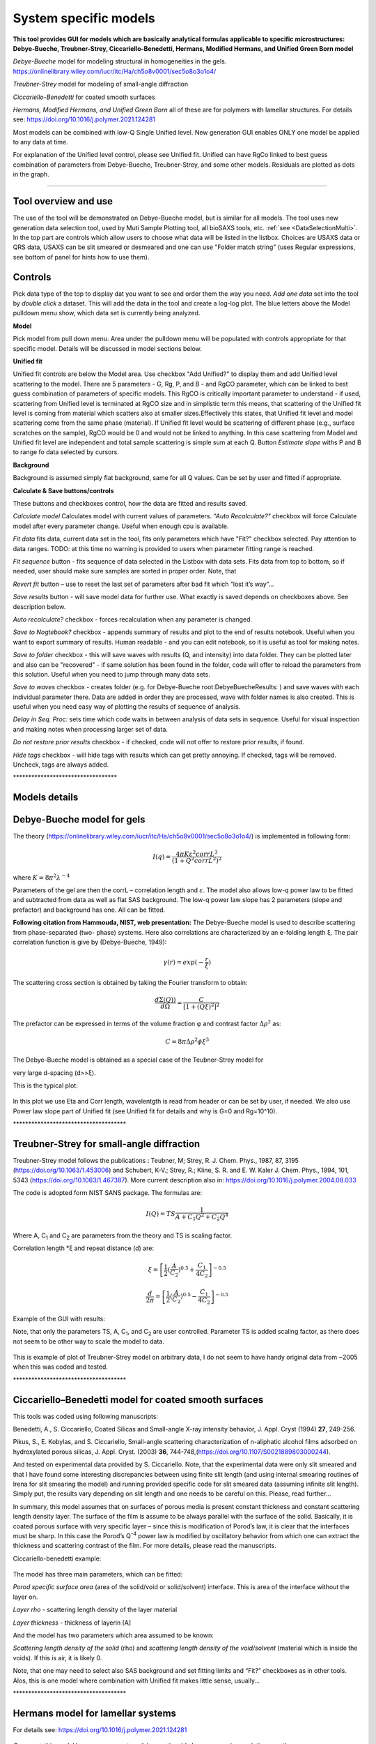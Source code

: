 .. _System_specific_Models:

.. index::
   model; Lamellar structures
   System Specific Models

System specific models
======================

**This tool provides GUI for models which are basically analytical formulas applicable to specific microstructures: Debye-Bueche, Treubner-Strey, Ciccariello-Benedetti, Hermans, Modified Hermans, and Unified Green Born model**

*Debye-Bueche* model for modeling structural in homogeneities in the gels. https://onlinelibrary.wiley.com/iucr/itc/Ha/ch5o8v0001/sec5o8o3o1o4/

*Treubner-Strey* model for modeling of small-angle diffraction

*Ciccariello-Benedetti* for coated smooth surfaces

*Hermans, Modified Hermans, and Unified Green Born* all of these are for polymers with lamellar structures. For details see: https://doi.org/10.1016/j.polymer.2021.124281

Most models can be combined with low-Q Single Unified level. New generation GUI enables ONLY one model be applied to any data at time.

For explanation of the Unified level control, please see Unified fit. Unified can have RgCo linked to best guess combination of parameters from Debye-Bueche, Treubner-Strey, and some other models. Residuals are plotted as dots in the graph.

---------------------------------------------------------------

Tool overview and use
---------------------

The use of the tool will be demonstrated on Debye-Bueche model, but is similar for all models. The tool uses new generation data selection tool, used by Muti Sample Plotting tool, all bioSAXS tools, etc.  :ref:`see <DataSelectionMulti>`. In the top part are controls which allow users to choose what data will be listed in the listbox. Choices are USAXS data or QRS data, USAXS can be slit smeared or desmeared and one can use "Folder match string" (uses Regular expressions, see bottom of panel for hints how to use them).

.. Figure:: media/SysSpecModels01.jpg
   :align: center
   :width: 480px

Controls
--------

Pick data type of the top to display dat you want to see and order them the way you need. *Add one data* set into the tool by *double click* a dataset. This will add the data in the tool and create a log-log plot. The blue letters above the Model pulldown menu show, which data set is currently being analyzed.

**Model**

Pick model from pull down menu. Area under the pulldown menu will be populated with controls appropriate for that specific model. Details will be discussed in model sections below.

**Unified fit**

Unified fit controls are below the Model area. Use checkbox "Add Unified?" to display them and add Unified level scattering to the model. There are 5 parameters - G, Rg, P, and B - and RgCO parameter, which can be linked to best guess combination of parameters of specific models. This RgCO is critically important parameter to understand - if used, scattering from Unified level is terminated at RgCO size and in simplistic term this means, that scattering of the Unified fit level is coming from material which scatters also at smaller sizes.Effectively this states, that Unified fit level and model scattering come from the same phase (material). If Unified fit level would be scattering of different phase (e.g., surface scratches on the sample), RgCO would be 0 and would not be linked to anything. In this case scattering from Model and Unified fit level are independent and total sample scattering is simple sum at each Q. Button *Estimate slope* withs P and B to range fo data selected by cursors.

**Background**

Background is assumed simply flat background, same for all Q values. Can be set by user and fitted if appropriate.

**Calculate & Save buttons/controls**

These buttons and checkboxes control, how the data are fitted and results saved.

*Calculate model* Calculates model with current values of parameters. *"Auto Recalculate?"* checkbox will force Calculate model after every parameter change. Useful when enough cpu is available.

*Fit data* fits data, current data set in the tool, fits only parameters which have "Fit?" checkbox selected. Pay attention to data ranges. TODO: at this time no warning is provided to users when parameter fitting range is reached.

*Fit sequence* button - fits sequence of data selected in the Listbox with data sets. Fits data from top to bottom, so if needed, user should make sure samples are sorted in proper order. Note, that

*Revert fit* button – use to reset the last set of parameters after bad fit which “lost it’s way”…

*Save results* button - will save model data for further use. What exactly is saved depends on checkboxes above. See description below.

*Auto recalculate?* checkbox - forces recalculation when any parameter is changed.

*Save to Nogtebook?* checkbox - appends summary of results and plot to the end of results notebook. Useful when you want to export summary of results. Human readable - and you can edit notebook, so it is useful as tool for making notes.

*Save to folder* checkbox - this will save waves with results (Q, and intensity) into data folder. They can be plotted later and also can be "recovered" - if same solution has been found in the folder, code will offer to reload the parameters from this solution. Useful when you need to jump through many data sets.

*Save to waves* checkbox - creates folder (e.g. for Debye-Bueche root\:DebyeBuecheResults\: ) and save waves with each individual parameter there. Data are added in order they are processed, wave with folder names is also created. This is useful when you need easy way of plotting the results of sequence of analysis.

*Delay in Seq. Proc:* sets time which code waits in between analysis of data sets in sequence. Useful for visual inspection and making notes when processing larger set of data.

*Do not restore prior results* checkbox - if checked, code will not offer to restore prior results, if found.

*Hide tags* checkbox - will hide tags with results which can get pretty annoying. If checked, tags will be removed. Uncheck, tags are always added.

\*\*\*\*\*\*\*\*\*\*\*\*\*\*\*\*\*\*\*\*\*\*\*\*\*\*\*\*\*\*\*\*\*\*

Models details
--------------

.. index::
   model; Debye-Bueche

Debye-Bueche model for gels
----------------------------

The theory (https://onlinelibrary.wiley.com/iucr/itc/Ha/ch5o8v0001/sec5o8o3o1o4/) is implemented in following form:

.. math::

    I(q)=\frac{4\pi K \varepsilon ^2 corrL^3}{(1+Q^2corrL^2)^2}

where :math:`K = 8 \pi ^2 \lambda^{-4}`

Parameters of the gel are then the corrL – correlation length and :math:`\varepsilon`. The model also allows low-q power law to be fitted and subtracted from data as well as flat SAS background. The low-q power law slope has 2 parameters (slope and prefactor) and background has one. All can be fitted.

**Following citation from Hammouda, NIST, web presentation:** The Debye-Bueche model is used to describe scattering from phase-separated (two- phase) systems. Here also correlations are characterized by an e-folding length ξ. The pair correlation function is give by (Debye-Bueche, 1949):

.. math::

    \gamma(r) = exp(-\frac{r}{\xi })

The scattering cross section is obtained by taking the Fourier transform
to obtain:

.. math::

    \frac{d\Sigma  (Q))}{d\Omega }=\frac{C}{\left [ 1+(Q\xi )^2 \right ]^2}

The prefactor can be expressed in terms of the volume fraction φ and
contrast factor :math:`\Delta \rho^2` as:

.. math::

    C=8\pi\Delta\rho^2\phi \xi ^3


The Debye-Bueche model is obtained as a special case of the Teubner-Strey model for

very large d-spacing (d>>ξ).

This is the typical plot:

.. Figure:: media/SysSpecModels_DB1.jpg
   :align: center
   :width: 680px


In this plot we use Eta and Corr length, wavelentgth is read from header or can be set by user, if needed. We also use Power law slope part of Unified fit (see Unified fit for details and why is G=0 and Rg=10^10).

\*\*\*\*\*\*\*\*\*\*\*\*\*\*\*\*\*\*\*\*\*\*\*\*\*\*\*\*\*\*\*\*\*\*\*\*\*

.. index::
   model; Treubner-Strey


Treubner-Strey for small-angle diffraction
-------------------------------------------

Treubner-Strey model follows the publications : Teubner, M; Strey, R. J. Chem. Phys., 1987, 87, 3195 (https://doi.org/10.1063/1.453006) and Schubert, K-V.; Strey, R.; Kline, S. R. and E. W. Kaler J. Chem. Phys., 1994, 101, 5343 (https://doi.org/10.1063/1.467387). More current description also in: https://doi.org/10.1016/j.polymer.2004.08.033

The code is adopted form NIST SANS package. The formulas are:

.. math::

    I(Q)=TS\frac{1}{A+C_1Q^2+C_2Q^4}

Where A, C\ :sub:`1` and C\ :sub:`2` are parameters from the theory and TS is scaling factor.

Correlation length °ξ and repeat distance (d) are:


.. math::

    \xi =\left [ \frac{1}{2}(\frac{A}{C_2})^{0.5}+\frac{C_1}{4C_2} \right ]^{-0.5}

    \frac{d}{2\pi} =\left [ \frac{1}{2}(\frac{A}{C_2})^{0.5}-\frac{C_1}{4C_2} \right ]^{-0.5}

Example of the GUI with results:

Note, that only the parameters TS, A, C\ :sub:`1`, and C\ :sub:`2` are user controlled. Parameter TS is added scaling factor, as there does not seem to be other way to scale the model to data.

.. Figure:: media/SysSpecModels_TS1.jpg
   :align: center
   :width: 580px


This is example of plot of Treubner-Strey model on arbitrary data, I do not seem to have handy original data from ~2005 when this was coded and tested.

\*\*\*\*\*\*\*\*\*\*\*\*\*\*\*\*\*\*\*\*\*\*\*\*\*\*\*\*\*\*\*\*\*\*\*\*\*

.. _model.Ciccariello_Benedetti:

.. index::
   model; Ciccariello–Benedetti


Ciccariello–Benedetti model for coated smooth surfaces
------------------------------------------------------

This tools was coded using following manuscripts:

Benedetti, A., S. Ciccariello, Coated Silicas and Small-angle X-ray intensity behavior, J. Appl. Cryst (1994) **27**, 249-256.

Pikus, S., E. Kobylas, and S. Ciccariello, Small-angle scattering characterization of n-aliphatic alcohol films adsorbed on hydroxylated porous silicas, J. Appl. Cryst. (2003) **36**, 744-748,(https://doi.org/10.1107/S0021889803000244).

And tested on experimental data provided by S. Ciccariello. Note, that the experimental data were only slit smeared and that I have found some interesting discrepancies between using finite slit length (and using internal smearing routines of Irena for slit smearing the model) and running provided specific code for slit smeared data (assuming infinite slit length). Simply put, the results vary depending on slit length and one needs to be careful on this. Please, read further…

In summary, this model assumes that on surfaces of porous media is present constant thickness and constant scattering length density layer. The surface of the film is assume to be always parallel with the surface of the solid. Basically, it is coated porous surface with very specific layer – since this is modification of Porod’s law, it is clear that the interfaces must be sharp. In this case the Porod’s Q\ :sup:`-4` power law is modified by oscillatory behavior from which one can extract the thickness and scattering contrast of the film. For more details, please read the manuscripts.

Ciccariello-benedetti example:

.. Figure:: media/SysSpecModels_BC1.jpg
   :align: center
   :width: 580px


The model has three main parameters, which can be fitted:

*Porod specific surface area* (area of the solid/void or solid/solvent) interface. This is area of the interface without the layer on.

*Layer rho* - scattering length density of the layer material

*Layer thickness* - thickness of layerin [A]

And the model has two parameters which area assumed to be known:

*Scattering length density of the solid* (rho) and *scattering length density of the void/solvent* (material which is inside the voids). If this is air, it is likely 0.

Note, that one may need to select also SAS background and set fitting limits and “Fit?” checkboxes as in other tools. Alos, this is one model where combination with Unified fit makes little sense, usually...

\*\*\*\*\*\*\*\*\*\*\*\*\*\*\*\*\*\*\*\*\*\*\*\*\*\*\*\*\*\*\*\*\*\*\*\*\*

.. _model.Hermans:

.. index::
   model; Hermans


Hermans model for lamellar systems
-----------------------------------

For details see: https://doi.org/10.1016/j.polymer.2021.124281

.. Figure:: media/SysSpecModels_Her1.jpg
   :align: center
   :width: 580px


*Comment*: this model has many parameters, it is questionable how many unique solutions are there.

\*\*\*\*\*\*\*\*\*\*\*\*\*\*\*\*\*\*\*\*\*\*\*\*\*\*\*\*\*\*\*\*\*\*\*\*\*

.. _model.Modfied_Hermans:

.. index::
   model; Modified Hermans

Modified Hermans model for lamellar systems
-------------------------------------------

For details see: https://doi.org/10.1016/j.polymer.2021.124281


.. Figure:: media/SysSpecModels_ModHer1.jpg
   :align: center
   :width: 580px


*Comment*: this model has many parameters, it is questionable how many unique solutions are there.
\*\*\*\*\*\*\*\*\*\*\*\*\*\*\*\*\*\*\*\*\*\*\*\*\*\*\*\*\*\*\*\*\*\*\*\*\*

.. _model.Unified-Born-Green:

.. index::
   model; Unified Born-Green

Unified Born Green model for lamellar systems
---------------------------------------------

For details see: https://doi.org/10.1016/j.polymer.2021.124281


.. Figure:: media/SysSpecModels_UBG1.jpg
   :align: center
   :width: 580px


*Comment*: this model has many parameters, it is questionable how many unique solutions are there.
